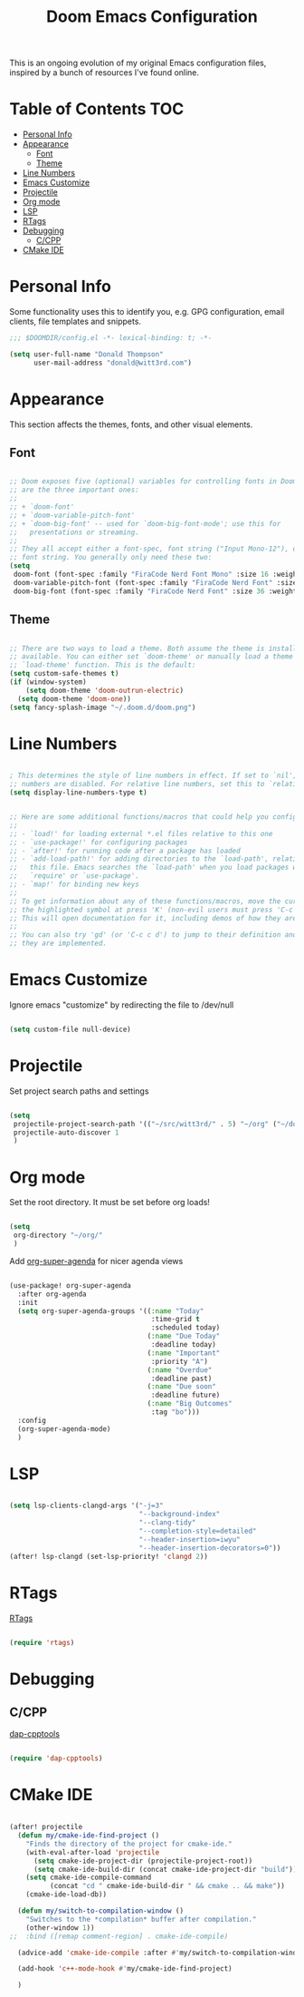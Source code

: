 #+TITLE: Doom Emacs Configuration

This is an ongoing evolution of my original Emacs configuration files, inspired by a bunch of resources I've found online.

* Table of Contents :TOC:
- [[#personal-info][Personal Info]]
- [[#appearance][Appearance]]
  - [[#font][Font]]
  - [[#theme][Theme]]
- [[#line-numbers][Line Numbers]]
- [[#emacs-customize][Emacs Customize]]
- [[#projectile][Projectile]]
- [[#org-mode][Org mode]]
- [[#lsp][LSP]]
- [[#rtags][RTags]]
- [[#debugging][Debugging]]
  - [[#ccpp][C/CPP]]
- [[#cmake-ide][CMake IDE]]

* Personal Info

Some functionality uses this to identify you, e.g. GPG configuration, email clients, file templates and snippets.

#+begin_src emacs-lisp :tangle yes
;;; $DOOMDIR/config.el -*- lexical-binding: t; -*-

(setq user-full-name "Donald Thompson"
      user-mail-address "donald@witt3rd.com")
#+end_src

* Appearance

This section affects the themes, fonts, and other visual elements.

** Font

#+begin_src emacs-lisp :tangle yes

;; Doom exposes five (optional) variables for controlling fonts in Doom. Here
;; are the three important ones:
;;
;; + `doom-font'
;; + `doom-variable-pitch-font'
;; + `doom-big-font' -- used for `doom-big-font-mode'; use this for
;;   presentations or streaming.
;;
;; They all accept either a font-spec, font string ("Input Mono-12"), or xlfd
;; font string. You generally only need these two:
(setq
 doom-font (font-spec :family "FiraCode Nerd Font Mono" :size 16 :weight 'semi-light)
 doom-variable-pitch-font (font-spec :family "FiraCode Nerd Font" :size 16)
 doom-big-font (font-spec :family "FiraCode Nerd Font" :size 36 :weight 'bold))

#+end_src

** Theme

#+begin_src emacs-lisp :tangle yes

;; There are two ways to load a theme. Both assume the theme is installed and
;; available. You can either set `doom-theme' or manually load a theme with the
;; `load-theme' function. This is the default:
(setq custom-safe-themes t)
(if (window-system)
    (setq doom-theme 'doom-outrun-electric)
  (setq doom-theme 'doom-one))
(setq fancy-splash-image "~/.doom.d/doom.png")
#+end_src

* Line Numbers

#+begin_src emacs-lisp :tangle yes

; This determines the style of line numbers in effect. If set to `nil', line
;; numbers are disabled. For relative line numbers, set this to `relative'.
(setq display-line-numbers-type t)

#+end_src

#+begin_src emacs-lisp :tangle yes

;; Here are some additional functions/macros that could help you configure Doom:
;;
;; - `load!' for loading external *.el files relative to this one
;; - `use-package!' for configuring packages
;; - `after!' for running code after a package has loaded
;; - `add-load-path!' for adding directories to the `load-path', relative to
;;   this file. Emacs searches the `load-path' when you load packages with
;;   `require' or `use-package'.
;; - `map!' for binding new keys
;;
;; To get information about any of these functions/macros, move the cursor over
;; the highlighted symbol at press 'K' (non-evil users must press 'C-c c k').
;; This will open documentation for it, including demos of how they are used.
;;
;; You can also try 'gd' (or 'C-c c d') to jump to their definition and see how
;; they are implemented.

#+end_src

* Emacs Customize

Ignore emacs "customize" by redirecting the file to /dev/null

#+begin_src emacs-lisp :tangle yes

(setq custom-file null-device)

#+end_src

* Projectile

Set project search paths and settings

#+begin_src emacs-lisp :tangle yes

(setq
 projectile-project-search-path '(("~/src/witt3rd/" . 5) "~/org" ("~/dotfiles" . 0))
 projectile-auto-discover 1
 )

#+end_src

* Org mode

Set the root directory.  It must be set before org loads!

#+begin_src emacs-lisp :tangle yes

(setq
 org-directory "~/org/"
 )

#+end_src

Add [[][org-super-agenda]] for nicer agenda views

#+begin_src emacs-lisp :tangle yes

(use-package! org-super-agenda
  :after org-agenda
  :init
  (setq org-super-agenda-groups '((:name "Today"
                                   :time-grid t
                                   :scheduled today)
                                  (:name "Due Today"
                                   :deadline today)
                                  (:name "Important"
                                   :priority "A")
                                  (:name "Overdue"
                                   :deadline past)
                                  (:name "Due soon"
                                   :deadline future)
                                  (:name "Big Outcomes"
                                   :tag "bo")))
  :config
  (org-super-agenda-mode)
  )

#+end_src

* LSP

#+begin_src emacs-lisp :tangle yes

(setq lsp-clients-clangd-args '("-j=3"
                                "--background-index"
                                "--clang-tidy"
                                "--completion-style=detailed"
                                "--header-insertion=iwyu"
                                "--header-insertion-decorators=0"))
(after! lsp-clangd (set-lsp-priority! 'clangd 2))

#+end_src

* RTags

[[][RTags]]

#+begin_src emacs-lisp :tangle yes

(require 'rtags)

#+end_src

* Debugging

** C/CPP

[[][dap-cpptools]]

#+begin_src emacs-lisp :tangle yes

(require 'dap-cpptools)

#+end_src

* CMake IDE

#+begin_src emacs-lisp :tangle yes

(after! projectile
  (defun my/cmake-ide-find-project ()
    "Finds the directory of the project for cmake-ide."
    (with-eval-after-load 'projectile
      (setq cmake-ide-project-dir (projectile-project-root))
      (setq cmake-ide-build-dir (concat cmake-ide-project-dir "build")))
    (setq cmake-ide-compile-command
          (concat "cd " cmake-ide-build-dir " && cmake .. && make"))
    (cmake-ide-load-db))

  (defun my/switch-to-compilation-window ()
    "Switches to the *compilation* buffer after compilation."
    (other-window 1))
;;  :bind ([remap comment-region] . cmake-ide-compile)

  (advice-add 'cmake-ide-compile :after #'my/switch-to-compilation-window)

  (add-hook 'c++-mode-hook #'my/cmake-ide-find-project)

  )

#+end_src
